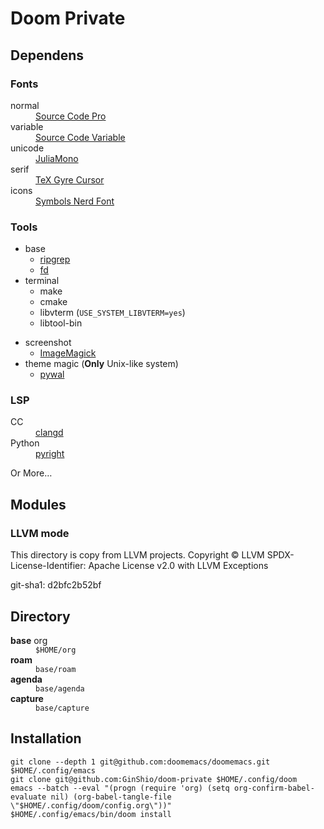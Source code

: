 * Doom Private

** Dependens
*** Fonts
  - normal :: [[https://adobe-fonts.github.io/source-code-pro/][Source Code Pro]]
  - variable :: [[https://adobe-fonts.github.io/source-code-pro/][Source Code Variable]]
  - unicode :: [[https://juliamono.netlify.app][JuliaMono]]
  - serif :: [[https://ctan.org/pkg/tex-gyre-cursor][TeX Gyre Cursor]]
  - icons :: [[https://www.nerdfonts.com][Symbols Nerd Font]]

*** Tools
  + base
    - [[https://github.com/BurntSushi/ripgrep][ripgrep]]
    - [[https://github.com/sharkdp/fd][fd]]
  + terminal
    - make
    - cmake
    - libvterm (~USE_SYSTEM_LIBVTERM=yes~)
    - libtool-bin
  # + org-roam
  #   - graphviz
  # + git
  #   - [[https://github.com/dandavison/delta][git-delta]]
  + screenshot
    - [[https://imagemagick.org/index.php][ImageMagick]]
  + theme magic (*Only* Unix-like system)
    - [[https://github.com/dylanaraps/pywal][pywal]]

*** LSP
  + CC :: [[https://github.com/clangd/clangd][clangd]]
  + Python :: [[https://github.com/microsoft/pyright][pyright]]

Or More...

** Modules

*** LLVM mode

This directory is copy from LLVM projects.
Copyright © LLVM
SPDX-License-Identifier: Apache License v2.0 with LLVM Exceptions

git-sha1: d2bfc2b52bf

** Directory
  + *base* org :: =$HOME/org=
  + *roam* :: =base/roam=
  + *agenda* :: =base/agenda=
  + *capture* :: =base/capture=

** Installation
#+begin_src shell
git clone --depth 1 git@github.com:doomemacs/doomemacs.git $HOME/.config/emacs
git clone git@github.com:GinShio/doom-private $HOME/.config/doom
emacs --batch --eval "(progn (require 'org) (setq org-confirm-babel-evaluate nil) (org-babel-tangle-file \"$HOME/.config/doom/config.org\"))"
$HOME/.config/emacs/bin/doom install
#+end_src

